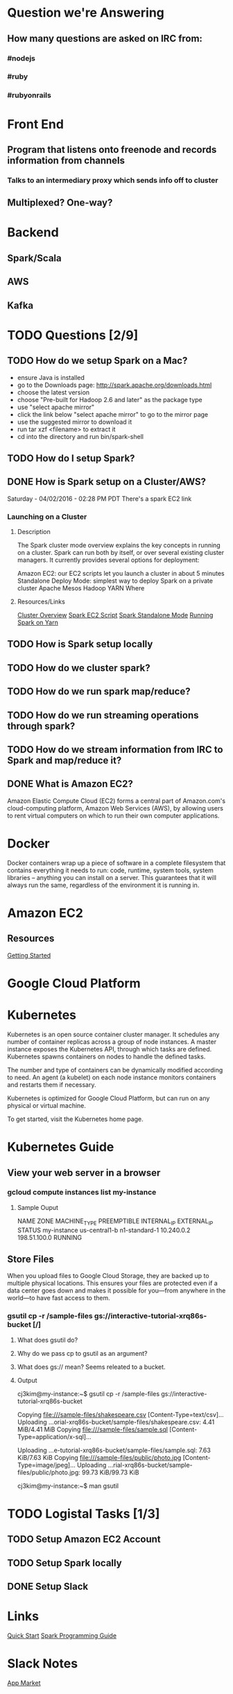 
* Question we're Answering
** How many questions are asked on IRC from:
*** #nodejs
*** #ruby
*** #rubyonrails

* Front End
** Program that listens onto freenode and records information from channels
*** Talks to an intermediary proxy which sends info off to cluster
** Multiplexed? One-way?

* Backend
** Spark/Scala
** AWS
** Kafka
   

* TODO Questions [2/9]
** TODO How do we setup Spark on a Mac?
- ensure Java is installed
- go to the Downloads page: http://spark.apache.org/downloads.html
- choose the latest version
- choose "Pre-built for Hadoop 2.6 and later" as the package type
- use "select apache mirror"
- click the link below "select apache mirror" to go to the mirror page
- use the suggested mirror to download it
- run tar xzf <filename> to extract it
- cd into the directory and run bin/spark-shell

** TODO How do I setup Spark?
** DONE How is Spark setup on a Cluster/AWS?
Saturday - 04/02/2016 - 02:28 PM PDT There's a spark EC2 link

*** Launching on a Cluster
**** Description
The Spark cluster mode overview explains the key concepts in running on a cluster. Spark can run both by itself, or over several existing cluster managers. It currently provides several options for deployment:

Amazon EC2: our EC2 scripts let you launch a cluster in about 5 minutes
Standalone Deploy Mode: simplest way to deploy Spark on a private cluster
Apache Mesos
Hadoop YARN
Where

**** Resources/Links
[[http://spark.apache.org/docs/latest/cluster-overview.html][Cluster Overview]]
[[http://spark.apache.org/docs/latest/ec2-scripts.html][Spark EC2 Script]]
[[http://spark.apache.org/docs/latest/spark-standalone.html][Spark Standalone Mode]]
[[http://spark.apache.org/docs/latest/running-on-yarn.html][Running Spark on Yarn]]

** TODO How is Spark setup locally
** TODO How do we cluster spark?
** TODO How do we run spark map/reduce?
** TODO How do we run streaming operations through spark?

** TODO How do we stream information from IRC to Spark and map/reduce it?
** DONE What is Amazon EC2?
Amazon Elastic Compute Cloud (EC2) forms a central part of Amazon.com's cloud-computing platform, Amazon Web Services (AWS), by allowing users to rent virtual computers on which to run their own computer applications.


* Docker  
Docker containers wrap up a piece of software in a complete filesystem that contains everything it needs to run: code, runtime, system tools, system libraries – anything you can install on a server. This guarantees that it will always run the same, regardless of the environment it is running in.

* Amazon EC2 
** Resources
[[http://docs.aws.amazon.com/AWSEC2/latest/UserGuide/EC2_GetStarted.html][Getting Started]]


* Google Cloud Platform
  
* Kubernetes
Kubernetes is an open source container cluster manager. It schedules any number of container replicas across a group of node instances. A master instance exposes the Kubernetes API, through which tasks are defined. Kubernetes spawns containers on nodes to handle the defined tasks.

The number and type of containers can be dynamically modified according to need. An agent (a kubelet) on each node instance monitors containers and restarts them if necessary.

Kubernetes is optimized for Google Cloud Platform, but can run on any physical or virtual machine.

To get started, visit the Kubernetes home page.

* Kubernetes Guide
** View your web server in a browser
*** gcloud compute instances list my-instance
**** Sample Ouput
 NAME	ZONE	MACHINE_TYPE	PREEMPTIBLE	INTERNAL_IP	EXTERNAL_IP	STATUS
 my-instance	us-central1-b	n1-standard-1		10.240.0.2	198.51.100.0	RUNNING



        

        



 
** Store Files
When you upload files to Google Cloud Storage, they are backed up to multiple physical locations. This ensures your files are protected even if a data center goes down and makes it possible for you—from anywhere in the world—to have fast access to them.
*** gsutil cp -r /sample-files gs://interactive-tutorial-xrq86s-bucket [/]
**** What does gsutil do?
**** Why do we pass cp to gsutil as an argument?
**** What does gs:// mean? Seems releated to a bucket.
**** Output

cj3kim@my-instance:~$ gsutil cp -r /sample-files gs://interactive-tutorial-xrq86s-bucket

Copying file:///sample-files/shakespeare.csv [Content-Type=text/csv]...
Uploading   ...orial-xrq86s-bucket/sample-files/shakespeare.csv: 4.41 MiB/4.41 MiB      
Copying file:///sample-files/sample.sql [Content-Type=application/x-sql]...

Uploading   ...e-tutorial-xrq86s-bucket/sample-files/sample.sql: 7.63 KiB/7.63 KiB    
Copying file:///sample-files/public/photo.jpg [Content-Type=image/jpeg]...
Uploading   ...rial-xrq86s-bucket/sample-files/public/photo.jpg: 99.73 KiB/99.73 KiB    

cj3kim@my-instance:~$ man gsutil


* TODO Logistal Tasks [1/3]
** TODO Setup Amazon EC2 Account
** TODO Setup Spark locally 
** DONE Setup Slack 

* Links   
[[http://spark.apache.org/docs/latest/quick-start.html][Quick Start]]
[[http://spark.apache.org/docs/latest/programming-guide.html][Spark Programming Guide]]



* Slack Notes
[[https://slack.com/apps][App Market]]
